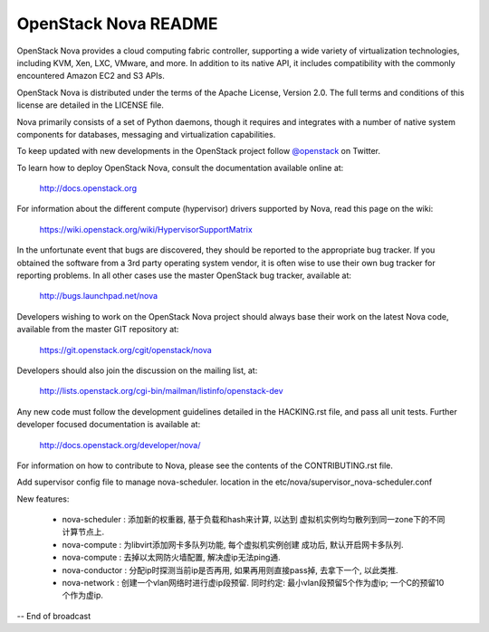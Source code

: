 OpenStack Nova README
=====================

OpenStack Nova provides a cloud computing fabric controller,
supporting a wide variety of virtualization technologies,
including KVM, Xen, LXC, VMware, and more. In addition to
its native API, it includes compatibility with the commonly
encountered Amazon EC2 and S3 APIs.

OpenStack Nova is distributed under the terms of the Apache
License, Version 2.0. The full terms and conditions of this
license are detailed in the LICENSE file.

Nova primarily consists of a set of Python daemons, though
it requires and integrates with a number of native system
components for databases, messaging and virtualization
capabilities.

To keep updated with new developments in the OpenStack project
follow `@openstack <http://twitter.com/openstack>`_ on Twitter.

To learn how to deploy OpenStack Nova, consult the documentation
available online at:

   http://docs.openstack.org

For information about the different compute (hypervisor) drivers
supported by Nova, read this page on the wiki:

   https://wiki.openstack.org/wiki/HypervisorSupportMatrix

In the unfortunate event that bugs are discovered, they should
be reported to the appropriate bug tracker. If you obtained
the software from a 3rd party operating system vendor, it is
often wise to use their own bug tracker for reporting problems.
In all other cases use the master OpenStack bug tracker,
available at:

   http://bugs.launchpad.net/nova

Developers wishing to work on the OpenStack Nova project should
always base their work on the latest Nova code, available from
the master GIT repository at:

   https://git.openstack.org/cgit/openstack/nova

Developers should also join the discussion on the mailing list,
at:

   http://lists.openstack.org/cgi-bin/mailman/listinfo/openstack-dev

Any new code must follow the development guidelines detailed
in the HACKING.rst file, and pass all unit tests. Further
developer focused documentation is available at:

   http://docs.openstack.org/developer/nova/

For information on how to contribute to Nova, please see the
contents of the CONTRIBUTING.rst file.

Add supervisor config file to manage nova-scheduler. location in the
etc/nova/supervisor_nova-scheduler.conf

New features:

    * nova-scheduler : 添加新的权重器, 基于负载和hash来计算, 以达到
      虚拟机实例均匀散列到同一zone下的不同计算节点上.

    * nova-compute   : 为libvirt添加网卡多队列功能, 每个虚拟机实例创建
      成功后, 默认开启网卡多队列.

    * nova-compute   : 去掉以太网防火墙配置, 解决虚ip无法ping通.

    * nova-conductor : 分配ip时探测当前ip是否再用, 如果再用则直接pass掉,
      去拿下一个, 以此类推.

    * nova-network   : 创建一个vlan网络时进行虚ip段预留. 同时约定:
      最小vlan段预留5个作为虚ip; 一个C的预留10个作为虚ip.


-- End of broadcast
